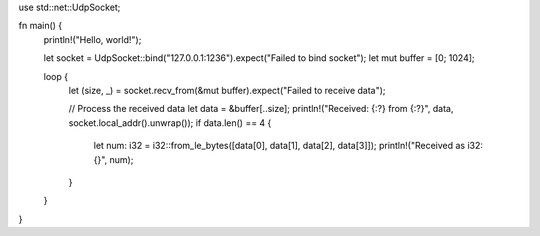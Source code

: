 use std::net::UdpSocket;

fn main() {
    println!("Hello, world!");

    let socket = UdpSocket::bind("127.0.0.1:1236").expect("Failed to bind socket");
    let mut buffer = [0; 1024];

    

    loop {
        let (size, _) = socket.recv_from(&mut buffer).expect("Failed to receive data");


        // Process the received data
        let data = &buffer[..size];
        println!("Received: {:?} from {:?}", data, socket.local_addr().unwrap());
        if data.len() == 4  {
            let num: i32 = i32::from_le_bytes([data[0], data[1], data[2], data[3]]);
            println!("Received as i32: {}", num);
           
        }
    }


    
}
